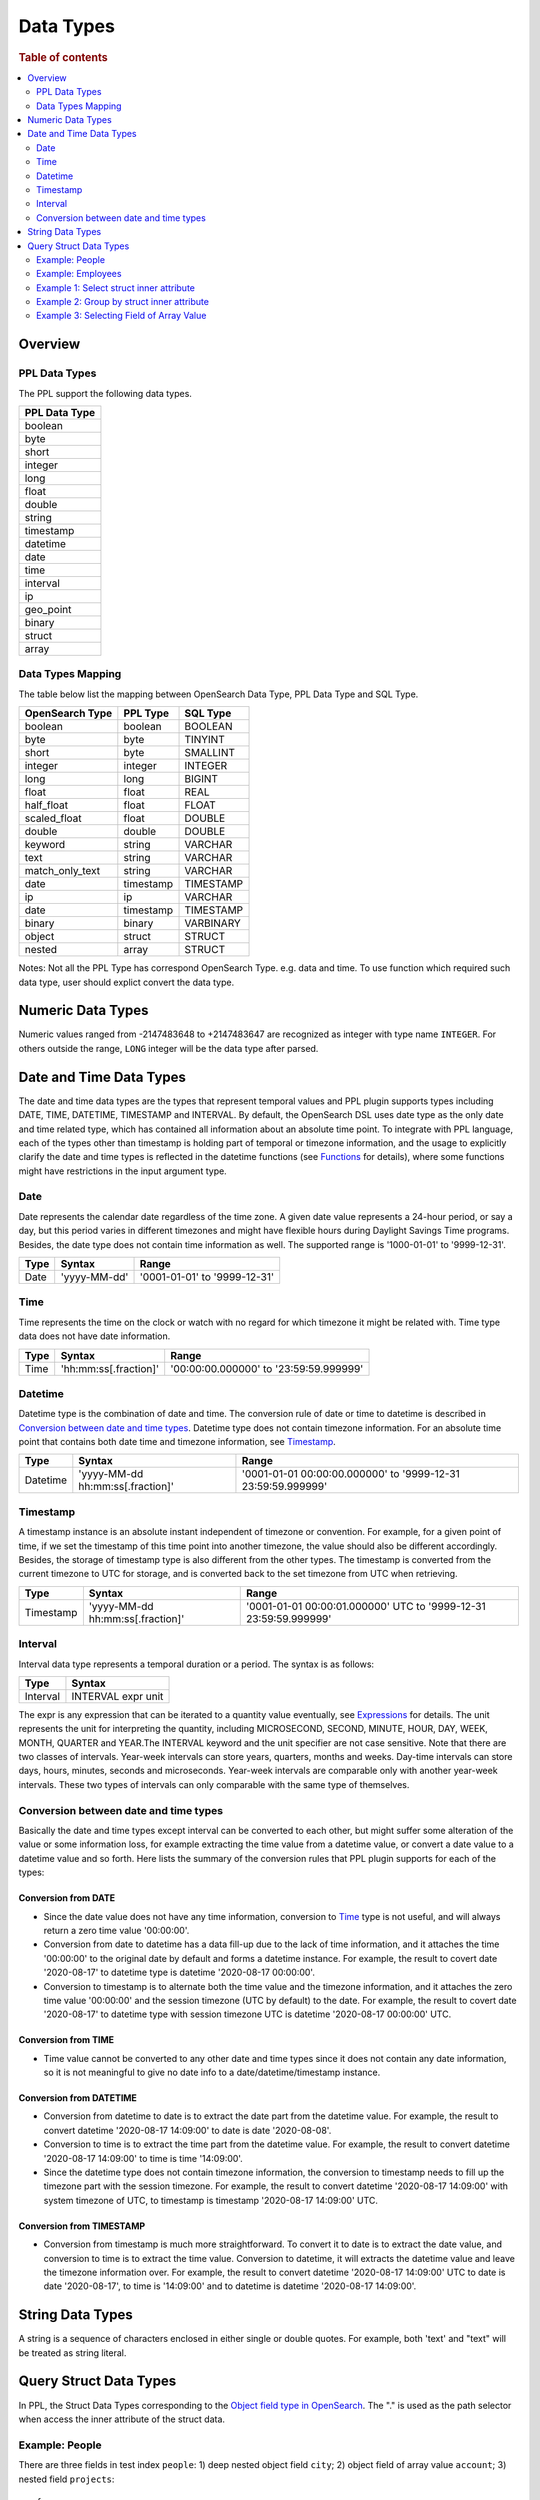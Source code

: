 
==========
Data Types
==========

.. rubric:: Table of contents

.. contents::
   :local:
   :depth: 2


Overview
========

PPL Data Types
-------------------

The PPL support the following data types.

+---------------+
| PPL Data Type |
+===============+
| boolean       |
+---------------+
| byte          |
+---------------+
| short         |
+---------------+
| integer       |
+---------------+
| long          |
+---------------+
| float         |
+---------------+
| double        |
+---------------+
| string        |
+---------------+
| timestamp     |
+---------------+
| datetime      |
+---------------+
| date          |
+---------------+
| time          |
+---------------+
| interval      |
+---------------+
| ip            |
+---------------+
| geo_point     |
+---------------+
| binary        |
+---------------+
| struct        |
+---------------+
| array         |
+---------------+

Data Types Mapping
------------------

The table below list the mapping between OpenSearch Data Type, PPL Data Type and SQL Type.

+-----------------+---------------+-----------+
| OpenSearch Type | PPL Type      | SQL Type  |
+=================+===============+===========+
| boolean         | boolean       | BOOLEAN   |
+-----------------+---------------+-----------+
| byte            | byte          | TINYINT   |
+-----------------+---------------+-----------+
| short           | byte          | SMALLINT  |
+-----------------+---------------+-----------+
| integer         | integer       | INTEGER   |
+-----------------+---------------+-----------+
| long            | long          | BIGINT    |
+-----------------+---------------+-----------+
| float           | float         | REAL      |
+-----------------+---------------+-----------+
| half_float      | float         | FLOAT     |
+-----------------+---------------+-----------+
| scaled_float    | float         | DOUBLE    |
+-----------------+---------------+-----------+
| double          | double        | DOUBLE    |
+-----------------+---------------+-----------+
| keyword         | string        | VARCHAR   |
+-----------------+---------------+-----------+
| text            | string        | VARCHAR   |
+-----------------+---------------+-----------+
| match_only_text | string        | VARCHAR   |
+-----------------+---------------+-----------+
| date            | timestamp     | TIMESTAMP |
+-----------------+---------------+-----------+
| ip              | ip            | VARCHAR   |
+-----------------+---------------+-----------+
| date            | timestamp     | TIMESTAMP |
+-----------------+---------------+-----------+
| binary          | binary        | VARBINARY |
+-----------------+---------------+-----------+
| object          | struct        | STRUCT    |
+-----------------+---------------+-----------+
| nested          | array         | STRUCT    |
+-----------------+---------------+-----------+

Notes: Not all the PPL Type has correspond OpenSearch Type. e.g. data and time. To use function which required such data type, user should explict convert the data type.



Numeric Data Types
==================

Numeric values ranged from -2147483648 to +2147483647 are recognized as integer with type name ``INTEGER``. For others outside the range, ``LONG`` integer will be the data type after parsed.


Date and Time Data Types
========================

The date and time data types are the types that represent temporal values and PPL plugin supports types including DATE, TIME, DATETIME, TIMESTAMP and INTERVAL. By default, the OpenSearch DSL uses date type as the only date and time related type, which has contained all information about an absolute time point. To integrate with PPL language, each of the types other than timestamp is holding part of temporal or timezone information, and the usage to explicitly clarify the date and time types is reflected in the datetime functions (see `Functions <functions.rst>`_ for details), where some functions might have restrictions in the input argument type.


Date
----

Date represents the calendar date regardless of the time zone. A given date value represents a 24-hour period, or say a day, but this period varies in different timezones and might have flexible hours during Daylight Savings Time programs. Besides, the date type does not contain time information as well. The supported range is '1000-01-01' to '9999-12-31'.

+------+--------------+------------------------------+
| Type | Syntax       | Range                        |
+======+==============+==============================+
| Date | 'yyyy-MM-dd' | '0001-01-01' to '9999-12-31' |
+------+--------------+------------------------------+


Time
----

Time represents the time on the clock or watch with no regard for which timezone it might be related with. Time type data does not have date information.

+------+-----------------------+----------------------------------------+
| Type | Syntax                | Range                                  |
+======+=======================+========================================+
| Time | 'hh:mm:ss[.fraction]' | '00:00:00.000000' to '23:59:59.999999' |
+------+-----------------------+----------------------------------------+


Datetime
--------

Datetime type is the combination of date and time. The conversion rule of date or time to datetime is described in `Conversion between date and time types`_. Datetime type does not contain timezone information. For an absolute time point that contains both date time and timezone information, see `Timestamp`_.

+----------+----------------------------------+--------------------------------------------------------------+
| Type     | Syntax                           | Range                                                        |
+==========+==================================+==============================================================+
| Datetime | 'yyyy-MM-dd hh:mm:ss[.fraction]' | '0001-01-01 00:00:00.000000' to '9999-12-31 23:59:59.999999' |
+----------+----------------------------------+--------------------------------------------------------------+



Timestamp
---------

A timestamp instance is an absolute instant independent of timezone or convention. For example, for a given point of time, if we set the timestamp of this time point into another timezone, the value should also be different accordingly. Besides, the storage of timestamp type is also different from the other types. The timestamp is converted from the current timezone to UTC for storage, and is converted back to the set timezone from UTC when retrieving.

+-----------+----------------------------------+------------------------------------------------------------------+
| Type      | Syntax                           | Range                                                            |
+===========+==================================+==================================================================+
| Timestamp | 'yyyy-MM-dd hh:mm:ss[.fraction]' | '0001-01-01 00:00:01.000000' UTC to '9999-12-31 23:59:59.999999' |
+-----------+----------------------------------+------------------------------------------------------------------+


Interval
--------

Interval data type represents a temporal duration or a period. The syntax is as follows:

+----------+--------------------+
| Type     | Syntax             |
+==========+====================+
| Interval | INTERVAL expr unit |
+----------+--------------------+

The expr is any expression that can be iterated to a quantity value eventually, see `Expressions <expressions.rst>`_ for details. The unit represents the unit for interpreting the quantity, including MICROSECOND, SECOND, MINUTE, HOUR, DAY, WEEK, MONTH, QUARTER and YEAR.The INTERVAL keyword and the unit specifier are not case sensitive. Note that there are two classes of intervals. Year-week intervals can store years, quarters, months and weeks. Day-time intervals can store days, hours, minutes, seconds and microseconds. Year-week intervals are comparable only with another year-week intervals. These two types of intervals can only comparable with the same type of themselves.


Conversion between date and time types
--------------------------------------

Basically the date and time types except interval can be converted to each other, but might suffer some alteration of the value or some information loss, for example extracting the time value from a datetime value, or convert a date value to a datetime value and so forth. Here lists the summary of the conversion rules that PPL plugin supports for each of the types:

Conversion from DATE
>>>>>>>>>>>>>>>>>>>>

- Since the date value does not have any time information, conversion to `Time`_ type is not useful, and will always return a zero time value '00:00:00'.

- Conversion from date to datetime has a data fill-up due to the lack of time information, and it attaches the time '00:00:00' to the original date by default and forms a datetime instance. For example, the result to covert date '2020-08-17' to datetime type is datetime '2020-08-17 00:00:00'.

- Conversion to timestamp is to alternate both the time value and the timezone information, and it attaches the zero time value '00:00:00' and the session timezone (UTC by default) to the date. For example, the result to covert date '2020-08-17' to datetime type with session timezone UTC is datetime '2020-08-17 00:00:00' UTC.


Conversion from TIME
>>>>>>>>>>>>>>>>>>>>

- Time value cannot be converted to any other date and time types since it does not contain any date information, so it is not meaningful to give no date info to a date/datetime/timestamp instance.


Conversion from DATETIME
>>>>>>>>>>>>>>>>>>>>>>>>

- Conversion from datetime to date is to extract the date part from the datetime value. For example, the result to convert datetime '2020-08-17 14:09:00' to date is date '2020-08-08'.

- Conversion to time is to extract the time part from the datetime value. For example, the result to convert datetime '2020-08-17 14:09:00' to time is time '14:09:00'.

- Since the datetime type does not contain timezone information, the conversion to timestamp needs to fill up the timezone part with the session timezone. For example, the result to convert datetime '2020-08-17 14:09:00' with system timezone of UTC, to timestamp is timestamp '2020-08-17 14:09:00' UTC.


Conversion from TIMESTAMP
>>>>>>>>>>>>>>>>>>>>>>>>>

- Conversion from timestamp is much more straightforward. To convert it to date is to extract the date value, and conversion to time is to extract the time value. Conversion to datetime, it will extracts the datetime value and leave the timezone information over. For example, the result to convert datetime '2020-08-17 14:09:00' UTC to date is date '2020-08-17', to time is '14:09:00' and to datetime is datetime '2020-08-17 14:09:00'.


String Data Types
=================

A string is a sequence of characters enclosed in either single or double quotes. For example, both 'text' and "text" will be treated as string literal.


Query Struct Data Types
=======================

In PPL, the Struct Data Types corresponding to the `Object field type in OpenSearch <https://www.elastic.co/guide/en/elasticsearch/reference/current/object.html>`_. The "." is used as the path selector when access the inner attribute of the struct data.

Example: People
---------------

There are three fields in test index ``people``: 1) deep nested object field ``city``; 2) object field of array value ``account``; 3) nested field ``projects``::

    {
      "mappings": {
        "properties": {
          "city": {
            "properties": {
              "name": {
                "type": "keyword"
              },
              "location": {
                "properties": {
                  "latitude": {
                    "type": "double"
                  }
                }
              }
            }
          },
          "account": {
            "properties": {
              "id": {
                "type": "keyword"
              }
            }
          },
          "projects": {
            "type": "nested",
            "properties": {
              "name": {
                "type": "keyword"
              }
            }
          }
        }
      }
    }

Example: Employees
------------------

Here is the mapping for test index ``employees_nested``. Note that field ``projects`` is a nested field::

    {
      "mappings": {
        "properties": {
          "id": {
            "type": "long"
          },
          "name": {
            "type": "text",
            "fields": {
              "keyword": {
                "type": "keyword",
                "ignore_above": 256
              }
            }
          },
          "projects": {
            "type": "nested",
            "properties": {
              "name": {
                "type": "text",
                "fields": {
                  "keyword": {
                    "type": "keyword"
                  }
                },
                "fielddata": true
              },
              "started_year": {
                "type": "long"
              }
            }
          },
          "title": {
            "type": "text",
            "fields": {
              "keyword": {
                "type": "keyword",
                "ignore_above": 256
              }
            }
          }
        }
      }
    }


Result set::

	{
	  "employees_nested" : [
	    {
	      "id" : 3,
	      "name" : "Bob Smith",
	      "title" : null,
	      "projects" : [
	        {
	          "name" : "AWS Redshift Spectrum querying",
	          "started_year" : 1990
	        },
	        {
	          "name" : "AWS Redshift security",
	          "started_year" : 1999
	        },
	        {
	          "name" : "AWS Aurora security",
	          "started_year" : 2015
	        }
	      ]
	    },
	    {
	      "id" : 4,
	      "name" : "Susan Smith",
	      "title" : "Dev Mgr",
	      "projects" : [ ]
	    },
	    {
	      "id" : 6,
	      "name" : "Jane Smith",
	      "title" : "Software Eng 2",
	      "projects" : [
	        {
	          "name" : "AWS Redshift security",
	          "started_year" : 1998
	        },
	        {
	          "name" : "AWS Hello security",
	          "started_year" : 2015,
	          "address" : [
	            {
	              "city" : "Dallas",
	              "state" : "TX"
	            }
	          ]
	        }
	      ]
	    }
	  ]
	}


Example 1: Select struct inner attribute
----------------------------------------

The example show fetch city (top level), city.name (second level), city.location.latitude (deeper level) struct type data from people results.

PPL query::

    os> source=people | fields city, city.name, city.location.latitude;
    fetched rows / total rows = 1/1
    +-----------------------------------------------------+-----------+------------------------+
    | city                                                | city.name | city.location.latitude |
    |-----------------------------------------------------+-----------+------------------------|
    | {'name': 'Seattle', 'location': {'latitude': 10.5}} | Seattle   | 10.5                   |
    +-----------------------------------------------------+-----------+------------------------+


Example 2: Group by struct inner attribute
------------------------------------------

The example show group by object field inner attribute.

PPL query::

    os> source=people | stats count() by city.name;
    fetched rows / total rows = 1/1
    +---------+-----------+
    | count() | city.name |
    |---------+-----------|
    | 1       | Seattle   |
    +---------+-----------+

Example 3: Selecting Field of Array Value
-----------------------------------------

Select deeper level for object fields of array value which returns the first element in the array. For example, because inner field ``accounts.id`` has three values instead of a tuple in this document, the first entry is returned.::

    os> source = people | fields accounts, accounts.id;
    fetched rows / total rows = 1/1
    +-----------------------+-------------+
    | accounts              | accounts.id |
    |-----------------------+-------------|
    | [{'id': 1},{'id': 2}] | 1           |
    +-----------------------+-------------+
